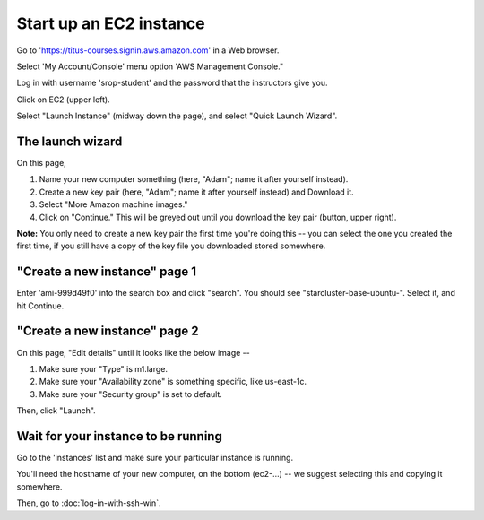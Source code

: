 Start up an EC2 instance
========================

Go to 'https://titus-courses.signin.aws.amazon.com' in a Web browser.

Select 'My Account/Console' menu option 'AWS Management Console."

Log in with username 'srop-student' and the password that the instructors
give you.

Click on EC2 (upper left).

Select "Launch Instance" (midway down the page), and select "Quick
Launch Wizard".

The launch wizard
~~~~~~~~~~~~~~~~~

.. image:: images/ec2-wizard.png
   :width: 90%

On this page,

1. Name your new computer something (here, "Adam"; name it after yourself instead).

2. Create a new key pair (here, "Adam"; name it after yourself instead) and Download it.

3. Select "More Amazon machine images."

4. Click on "Continue."  This will be greyed out until you download the
   key pair (button, upper right).

**Note:** You only need to create a new key pair the first time you're
doing this -- you can select the one you created the first time, if you
still have a copy of the key file you downloaded stored somewhere.

"Create a new instance" page 1
~~~~~~~~~~~~~~~~~~~~~~~~~~~~~~

Enter 'ami-999d49f0' into the search box and click "search".  You should
see "starcluster-base-ubuntu-".  Select it, and hit Continue.

"Create a new instance" page 2
~~~~~~~~~~~~~~~~~~~~~~~~~~~~~~

On this page, "Edit details" until it looks like the below image --

.. image:: images/ec2-details.png
   :width: 90%

1. Make sure your "Type" is m1.large.

2. Make sure your "Availability zone" is something specific, like us-east-1c.

3. Make sure your "Security group" is set to default.

Then, click "Launch".

Wait for your instance to be running
~~~~~~~~~~~~~~~~~~~~~~~~~~~~~~~~~~~~

Go to the 'instances' list and make sure your particular instance is
running.

.. image:: images/ec2-instance-running.png
   :width: 90%

You'll need the hostname of your new computer, on the bottom (ec2-...) --
we suggest selecting this and copying it somewhere.

Then, go to :doc:`log-in-with-ssh-win`.

